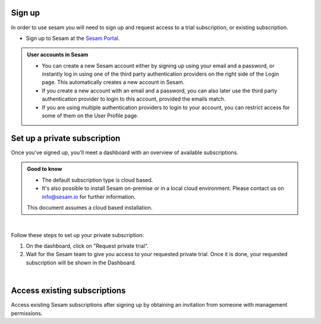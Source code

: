 .. _getting-started-sign-up:

Sign up
-------

In order to use sesam you will need to sign up and request access to a trial subscription, or existing subscription.

* Sign up to Sesam at the `Sesam Portal <https://portal.sesam.io/auth/login?redirect=dashboard>`__.


.. admonition:: User accounts in Sesam

    *  You can create a new Sesam account either by signing up using your email and a password, or instantly log in using one of the third party authentication providers on the right side of the Login page. This automatically creates a new account in Sesam.
    *  If you create a new account with an email and a password, you can also later use the third party authentication provider to login to this account, provided the emails match. 
    *  If you are using multiple authentication providers to login to your account, you can restrict access for some of them on the User Profile page.    

.. _getting-started-private-subscription:

Set up a private subscription
-----------------------------

Once you've signed up, you'll meet a dashboard with an overview of available subscriptions.

.. admonition:: Good to know

    *  The default subscription type is cloud based.
    *  It's also possible to install Sesam on-premise or in a local cloud environment. Please contact us on info@sesam.io for further information.

    This document assumes a cloud based installation. 

.. 
    .. image:: images/getting-started/dashboard-view.png
    :width: 100%
    :align: left
    :alt: Sesam Dashboard

|

Follow these steps to set up your private subscription:

#. On the dashboard, click on "Request private trial".

#. Wait for the Sesam team to give you access to your requested private trial. Once it is done, your requested subscription will be shown in the Dashboard. 

..
 .. image:: images/getting-started/dashboard-view.png
    :width: 100%
    :align: left
    :alt: Sesam Dashboard

..
    .. note:: 

        You can rename your instance in the Subscription settings.

|

.. _getting-started-access-existing-subscription:

Access existing subscriptions
-----------------------------

Access existing Sesam subscriptions after signing up by obtaining an invitation from someone with management permissions.